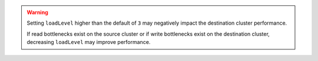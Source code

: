 .. warning::

   Setting ``loadLevel`` higher than the default of ``3`` may negatively
   impact the destination cluster performance.

   If read bottlenecks exist on the source cluster or if write
   bottlenecks exist on the destination cluster, decreasing
   ``loadLevel`` may improve performance. 